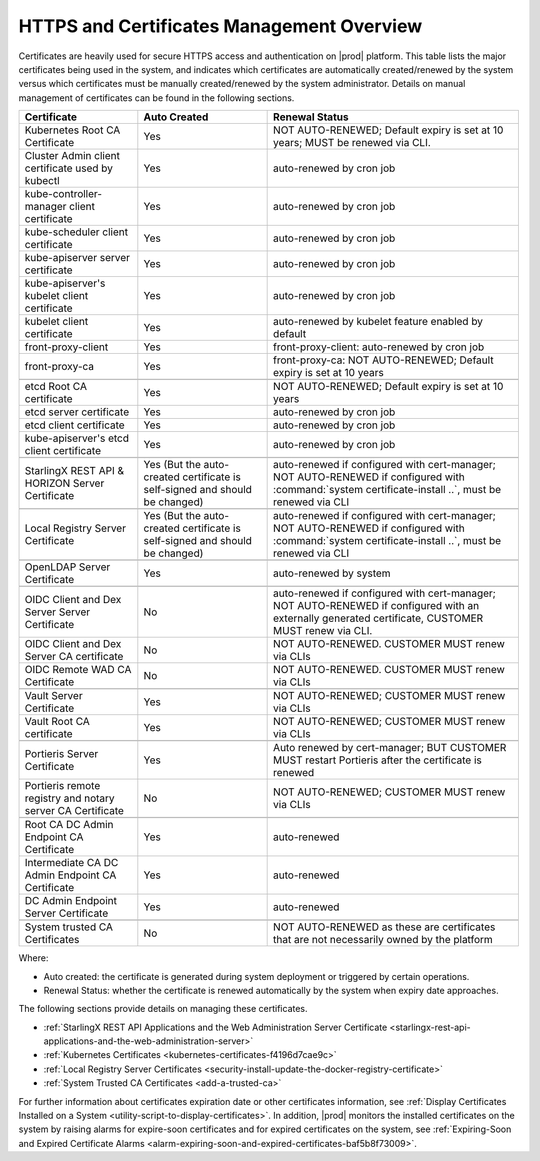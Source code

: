 
.. ddq1552672412979
.. _https-access-overview:

==========================================
HTTPS and Certificates Management Overview
==========================================

Certificates are heavily used for secure HTTPS access and authentication on
|prod| platform. This table lists the major certificates being used in the
system, and indicates which certificates are automatically created/renewed by
the system versus which certificates must be manually created/renewed by the
system administrator. Details on manual management of certificates can be found
in the following sections.

.. table::
    :widths: auto

    +-----------------------------------------------------------+-----------------------------------------------------------------------------+--------------------------------------------------------------------------------------------------------+
    | Certificate                                               | Auto Created                                                                | Renewal Status                                                                                         |
    +===========================================================+=============================================================================+========================================================================================================+
    | Kubernetes Root CA Certificate                            | Yes                                                                         | NOT AUTO-RENEWED; Default expiry is set at 10 years; MUST be renewed via CLI.                          |
    +-----------------------------------------------------------+-----------------------------------------------------------------------------+--------------------------------------------------------------------------------------------------------+
    | Cluster Admin client certificate used by kubectl          | Yes                                                                         | auto-renewed by cron job                                                                               |
    +-----------------------------------------------------------+-----------------------------------------------------------------------------+--------------------------------------------------------------------------------------------------------+
    | kube-controller-manager client certificate                | Yes                                                                         | auto-renewed by cron job                                                                               |
    +-----------------------------------------------------------+-----------------------------------------------------------------------------+--------------------------------------------------------------------------------------------------------+
    | kube-scheduler client certificate                         | Yes                                                                         | auto-renewed by cron job                                                                               |
    +-----------------------------------------------------------+-----------------------------------------------------------------------------+--------------------------------------------------------------------------------------------------------+
    | kube-apiserver server certificate                         | Yes                                                                         | auto-renewed by cron job                                                                               |
    +-----------------------------------------------------------+-----------------------------------------------------------------------------+--------------------------------------------------------------------------------------------------------+
    | kube-apiserver's kubelet client certificate               | Yes                                                                         | auto-renewed by cron job                                                                               |
    +-----------------------------------------------------------+-----------------------------------------------------------------------------+--------------------------------------------------------------------------------------------------------+
    | kubelet client certificate                                | Yes                                                                         | auto-renewed by kubelet feature enabled by default                                                     |
    +-----------------------------------------------------------+-----------------------------------------------------------------------------+--------------------------------------------------------------------------------------------------------+
    | front-proxy-client                                        | Yes                                                                         | front-proxy-client: auto-renewed by cron job                                                           |
    +-----------------------------------------------------------+-----------------------------------------------------------------------------+--------------------------------------------------------------------------------------------------------+
    | front-proxy-ca                                            | Yes                                                                         | front-proxy-ca: NOT AUTO-RENEWED; Default expiry is set at 10 years                                    |
    +-----------------------------------------------------------+-----------------------------------------------------------------------------+--------------------------------------------------------------------------------------------------------+
    |                                                                                                                                                                                                                                                  |
    +-----------------------------------------------------------+-----------------------------------------------------------------------------+--------------------------------------------------------------------------------------------------------+
    | etcd Root CA certificate                                  | Yes                                                                         | NOT AUTO-RENEWED; Default expiry is set at 10 years                                                    |
    +-----------------------------------------------------------+-----------------------------------------------------------------------------+--------------------------------------------------------------------------------------------------------+
    | etcd server certificate                                   | Yes                                                                         | auto-renewed by cron job                                                                               |
    +-----------------------------------------------------------+-----------------------------------------------------------------------------+--------------------------------------------------------------------------------------------------------+
    | etcd client certificate                                   | Yes                                                                         | auto-renewed by cron job                                                                               |
    +-----------------------------------------------------------+-----------------------------------------------------------------------------+--------------------------------------------------------------------------------------------------------+
    | kube-apiserver's etcd client certificate                  | Yes                                                                         | auto-renewed by cron job                                                                               |
    +-----------------------------------------------------------+-----------------------------------------------------------------------------+--------------------------------------------------------------------------------------------------------+
    |                                                                                                                                                                                                                                                  |
    +-----------------------------------------------------------+-----------------------------------------------------------------------------+--------------------------------------------------------------------------------------------------------+
    | StarlingX REST API & HORIZON Server Certificate           | Yes (But the auto-created certificate is self-signed and should be changed) | auto-renewed if configured with cert-manager;                                                          |
    |                                                           |                                                                             | NOT AUTO-RENEWED if configured with :command:`system certificate-install ..`, must be renewed via CLI  |
    +-----------------------------------------------------------+-----------------------------------------------------------------------------+--------------------------------------------------------------------------------------------------------+
    |                                                                                                                                                                                                                                                  |
    +-----------------------------------------------------------+-----------------------------------------------------------------------------+--------------------------------------------------------------------------------------------------------+
    | Local Registry Server Certificate                         | Yes (But the auto-created certificate is self-signed and should be changed) | auto-renewed if configured with cert-manager;                                                          |
    |                                                           |                                                                             | NOT AUTO-RENEWED if configured with :command:`system certificate-install ..`, must be renewed via CLI  |
    +-----------------------------------------------------------+-----------------------------------------------------------------------------+--------------------------------------------------------------------------------------------------------+
    |                                                                                                                                                                                                                                                  |
    +-----------------------------------------------------------+-----------------------------------------------------------------------------+--------------------------------------------------------------------------------------------------------+
    | OpenLDAP Server Certificate                               | Yes                                                                         | auto-renewed by system                                                                                 |
    +-----------------------------------------------------------+-----------------------------------------------------------------------------+--------------------------------------------------------------------------------------------------------+
    |                                                                                                                                                                                                                                                  |
    +-----------------------------------------------------------+-----------------------------------------------------------------------------+--------------------------------------------------------------------------------------------------------+
    | OIDC Client and Dex Server Server Certificate             | No                                                                          | auto-renewed if configured with cert-manager;                                                          |
    |                                                           |                                                                             | NOT AUTO-RENEWED if configured with an externally generated certificate, CUSTOMER MUST renew via CLI.  |
    +-----------------------------------------------------------+-----------------------------------------------------------------------------+--------------------------------------------------------------------------------------------------------+
    | OIDC Client and Dex Server CA certificate                 | No                                                                          | NOT AUTO-RENEWED. CUSTOMER MUST renew via CLIs                                                         |
    +-----------------------------------------------------------+-----------------------------------------------------------------------------+--------------------------------------------------------------------------------------------------------+
    | OIDC Remote WAD CA Certificate                            | No                                                                          | NOT AUTO-RENEWED. CUSTOMER MUST renew via CLIs                                                         |
    +-----------------------------------------------------------+-----------------------------------------------------------------------------+--------------------------------------------------------------------------------------------------------+
    |                                                                                                                                                                                                                                                  |
    +-----------------------------------------------------------+-----------------------------------------------------------------------------+--------------------------------------------------------------------------------------------------------+
    | Vault Server Certificate                                  | Yes                                                                         | NOT AUTO-RENEWED; CUSTOMER MUST renew via CLIs                                                         |
    +-----------------------------------------------------------+-----------------------------------------------------------------------------+--------------------------------------------------------------------------------------------------------+
    | Vault Root CA certificate                                 | Yes                                                                         | NOT AUTO-RENEWED; CUSTOMER MUST renew via CLIs                                                         |
    +-----------------------------------------------------------+-----------------------------------------------------------------------------+--------------------------------------------------------------------------------------------------------+
    |                                                                                                                                                                                                                                                  |
    +-----------------------------------------------------------+-----------------------------------------------------------------------------+--------------------------------------------------------------------------------------------------------+
    | Portieris Server Certificate                              | Yes                                                                         | Auto renewed by cert-manager; BUT CUSTOMER MUST restart Portieris after the certificate is renewed     |
    +-----------------------------------------------------------+-----------------------------------------------------------------------------+--------------------------------------------------------------------------------------------------------+
    | Portieris remote registry and notary server CA Certificate| No                                                                          | NOT AUTO-RENEWED; CUSTOMER MUST renew via CLIs                                                         |
    +-----------------------------------------------------------+-----------------------------------------------------------------------------+--------------------------------------------------------------------------------------------------------+
    |                                                                                                                                                                                                                                                  |
    +-----------------------------------------------------------+-----------------------------------------------------------------------------+--------------------------------------------------------------------------------------------------------+
    | Root CA DC Admin Endpoint CA Certificate                  | Yes                                                                         | auto-renewed                                                                                           |
    +-----------------------------------------------------------+-----------------------------------------------------------------------------+--------------------------------------------------------------------------------------------------------+
    | Intermediate CA DC Admin Endpoint CA Certificate          | Yes                                                                         | auto-renewed                                                                                           |
    +-----------------------------------------------------------+-----------------------------------------------------------------------------+--------------------------------------------------------------------------------------------------------+
    | DC Admin Endpoint Server Certificate                      | Yes                                                                         | auto-renewed                                                                                           |
    +-----------------------------------------------------------+-----------------------------------------------------------------------------+--------------------------------------------------------------------------------------------------------+
    |                                                                                                                                                                                                                                                  |
    +-----------------------------------------------------------+-----------------------------------------------------------------------------+--------------------------------------------------------------------------------------------------------+
    | System trusted CA Certificates                            | No                                                                          | NOT AUTO-RENEWED as these are certificates that are not necessarily owned by the platform              |
    +-----------------------------------------------------------+-----------------------------------------------------------------------------+--------------------------------------------------------------------------------------------------------+

Where:

-   Auto created: the certificate is generated during system deployment or
    triggered by certain operations.

-   Renewal Status: whether the certificate is renewed automatically by the system
    when expiry date approaches.

The following sections provide details on managing these certificates.

-   :ref:`StarlingX REST API Applications and the Web Administration Server Certificate <starlingx-rest-api-applications-and-the-web-administration-server>`

-   :ref:`Kubernetes Certificates <kubernetes-certificates-f4196d7cae9c>`

-   :ref:`Local Registry Server Certificates <security-install-update-the-docker-registry-certificate>`

-   :ref:`System Trusted CA Certificates <add-a-trusted-ca>`

For further information about certificates expiration date or other certificates
information, see :ref:`Display Certificates Installed on a System <utility-script-to-display-certificates>`.
In addition, |prod| monitors the installed certificates on the system by raising
alarms for expire-soon certificates and for expired certificates on the system,
see :ref:`Expiring-Soon and Expired Certificate Alarms
<alarm-expiring-soon-and-expired-certificates-baf5b8f73009>`.
